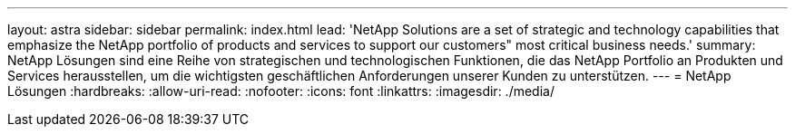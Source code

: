 ---
layout: astra 
sidebar: sidebar 
permalink: index.html 
lead: 'NetApp Solutions are a set of strategic and technology capabilities that emphasize the NetApp portfolio of products and services to support our customers" most critical business needs.' 
summary: NetApp Lösungen sind eine Reihe von strategischen und technologischen Funktionen, die das NetApp Portfolio an Produkten und Services herausstellen, um die wichtigsten geschäftlichen Anforderungen unserer Kunden zu unterstützen. 
---
= NetApp Lösungen
:hardbreaks:
:allow-uri-read: 
:nofooter: 
:icons: font
:linkattrs: 
:imagesdir: ./media/


